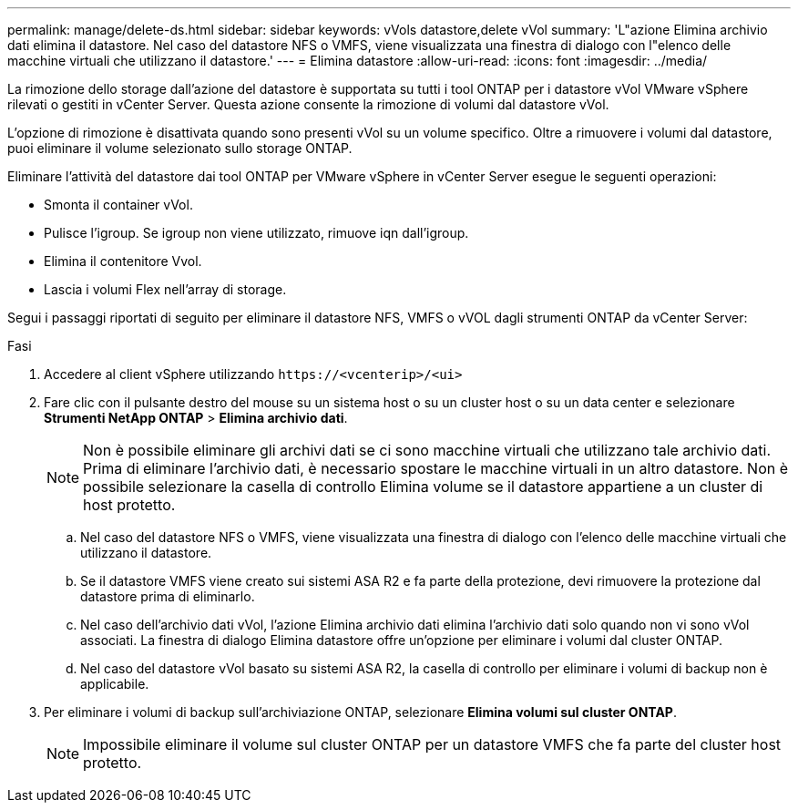 ---
permalink: manage/delete-ds.html 
sidebar: sidebar 
keywords: vVols datastore,delete vVol 
summary: 'L"azione Elimina archivio dati elimina il datastore. Nel caso del datastore NFS o VMFS, viene visualizzata una finestra di dialogo con l"elenco delle macchine virtuali che utilizzano il datastore.' 
---
= Elimina datastore
:allow-uri-read: 
:icons: font
:imagesdir: ../media/


[role="lead"]
La rimozione dello storage dall'azione del datastore è supportata su tutti i tool ONTAP per i datastore vVol VMware vSphere rilevati o gestiti in vCenter Server. Questa azione consente la rimozione di volumi dal datastore vVol.

L'opzione di rimozione è disattivata quando sono presenti vVol su un volume specifico. Oltre a rimuovere i volumi dal datastore, puoi eliminare il volume selezionato sullo storage ONTAP.

Eliminare l'attività del datastore dai tool ONTAP per VMware vSphere in vCenter Server esegue le seguenti operazioni:

* Smonta il container vVol.
* Pulisce l'igroup. Se igroup non viene utilizzato, rimuove iqn dall'igroup.
* Elimina il contenitore Vvol.
* Lascia i volumi Flex nell'array di storage.


Segui i passaggi riportati di seguito per eliminare il datastore NFS, VMFS o vVOL dagli strumenti ONTAP da vCenter Server:

.Fasi
. Accedere al client vSphere utilizzando `\https://<vcenterip>/<ui>`
. Fare clic con il pulsante destro del mouse su un sistema host o su un cluster host o su un data center e selezionare *Strumenti NetApp ONTAP* > *Elimina archivio dati*.
+

NOTE: Non è possibile eliminare gli archivi dati se ci sono macchine virtuali che utilizzano tale archivio dati. Prima di eliminare l'archivio dati, è necessario spostare le macchine virtuali in un altro datastore. Non è possibile selezionare la casella di controllo Elimina volume se il datastore appartiene a un cluster di host protetto.

+
.. Nel caso del datastore NFS o VMFS, viene visualizzata una finestra di dialogo con l'elenco delle macchine virtuali che utilizzano il datastore.
.. Se il datastore VMFS viene creato sui sistemi ASA R2 e fa parte della protezione, devi rimuovere la protezione dal datastore prima di eliminarlo.
.. Nel caso dell'archivio dati vVol, l'azione Elimina archivio dati elimina l'archivio dati solo quando non vi sono vVol associati. La finestra di dialogo Elimina datastore offre un'opzione per eliminare i volumi dal cluster ONTAP.
.. Nel caso del datastore vVol basato su sistemi ASA R2, la casella di controllo per eliminare i volumi di backup non è applicabile.


. Per eliminare i volumi di backup sull'archiviazione ONTAP, selezionare *Elimina volumi sul cluster ONTAP*.
+

NOTE: Impossibile eliminare il volume sul cluster ONTAP per un datastore VMFS che fa parte del cluster host protetto.


